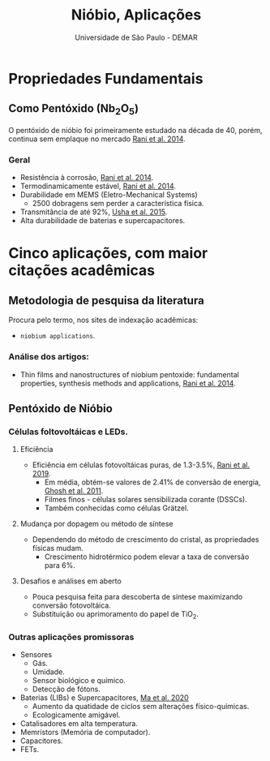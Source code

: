 :REVEAL_PROPERTIES:
#+REVEAL_ROOT: https://cdn.jsdelivr.net/npm/reveal.js
#+REVEAL_REVEAL_JS_VERSION: 4
#+REVEAL_EXTRA_CSS: ./css/blood.css
#+REVEAL_EXTERNAL_PLUGINS: (spotlight "~PP/Presentations/js/spotlight.js" "~PP/Presentations/plugin/spotlight.js")
#+REVEAL_PLUGINS: (highlight)
#+REVEAL_HIGHLIGHT_CSS: https://cdn.jsdelivr.net/npm/reveal.js@4.2.0/plugin/highlight/monokai.css
#+OPTIONS: reveal_global_footer:t
#+OPTIONS: timestamp:nil toc:2 num:nil
:END:

# #+REVEAL_EXTERNAL_PLUGINS: (spotlight . "js/spotlight.js") (spotconf
# . "plugin/spotlight.js")

# #+startup: latexpreview
# #+startup: imagepreview

#+title: Nióbio, Aplicações
#+EMAIL: pedro.branquinho@usp.br
#+AUTHOR: Universidade de São Paulo - DEMAR
# Pedro G. Branquinho
# #+DATE: Universidade de São Paulo - DEMAR
# bibliography:~/Bibliography/collection.bib

* *Propriedades Fundamentais*
** Como Pentóxido ($\text{Nb}_{2}\text{O}_{5}$)
O pentóxido de nióbio foi primeiramente estudado na década de 40,
porém, continua sem emplaque no mercado [[file:~/Bibliography/collection.bib::rani2014thin][Rani et al. 2014]].

*** Geral
- Resistência à corrosão, [[file:~/Bibliography/collection.bib::rani2014thin][Rani et al. 2014]].
- Termodinamicamente estável, [[file:~/Bibliography/collection.bib::rani2014thin][Rani et al. 2014]].
- Durabilidade em MEMS (Eletro-Mechanical Systems)
  + 2500 dobragens sem perder a característica física.
- Transmitância de até 92%, [[file:~/Bibliography/collection.bib::usha2015niobium][Usha et al. 2015]].
- Alta durabilidade de baterias e supercapacitores.

* Cinco aplicações, com maior citações acadêmicas
** Metodologia de pesquisa da literatura
Procura pelo termo, nos sites de indexação acadêmicas:
- =niobium applications=.

*** Análise dos artigos:
- Thin films and nanostructures of niobium pentoxide: fundamental
  properties, synthesis methods and applications, [[file:~/Bibliography/collection.bib::rani2014thin][Rani et al. 2014]].

** Pentóxido de Nióbio

*** Células foltovoltáicas e LEDs.
**** Eficiência
- Eficiência em células fotovoltáicas puras, de 1.3-3.5%, [[file:~/Bibliography/collection.bib::rani2019photovoltaic][Rani et al. 2019]].
  + Em média, obtém-se valores de 2.41% de conversão de energia, [[file:~/Bibliography/collection.bib::ghosh2011nanoforest][Ghosh et al. 2011]].
  + Filmes finos - células solares sensibilizada corante (DSSCs).
  + Também conhecidas como células Grätzel.

**** Mudança por dopagem ou método de síntese
- Dependendo do método de crescimento do cristal, as propriedades
  físicas mudam.
  + Crescimento hidrotérmico podem elevar a taxa de conversão para 6%.

**** Desafios e análises em aberto
- Pouca pesquisa feita para descoberta de síntese maximizando
  conversão fotovoltáica.
- Substituição ou aprimoramento do papel de $\text{TiO}_{2}$.

*** Outras aplicações promissoras
- Sensores
  + Gás.
  + Umidade.
  + Sensor biológico e químico.
  + Detecção de fótons.
- Baterias (LIBs) e Supercapacitores, [[file:~/Bibliography/collection.bib::ma2020niobium][Ma et al. 2020]] 
  + Aumento da quatidade de ciclos sem alterações físico-químicas.
  + Ecologicamente amigável.
- Catalisadores em alta temperatura.
- Memristors (Memória de computador).
- Capacitores.
- FETs.
  
